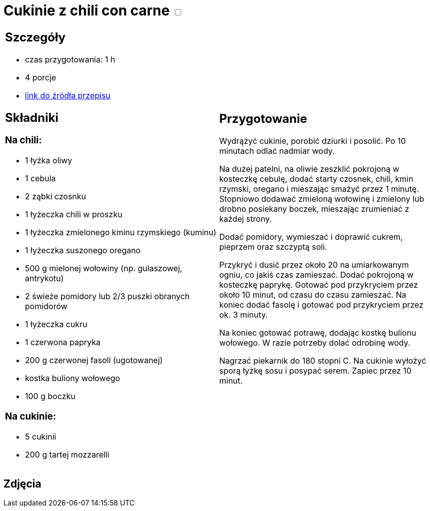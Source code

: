 = Cukinie z chili con carne +++ <label class="switch"><input data-status="off" type="checkbox"><span class="slider round"></span></label>+++ 

[cols=".<a,.<a"]
[frame=none]
[grid=none]
|===
|
== Szczegóły
* czas przygotowania: 1 h
* 4 porcje
* https://www.kwestiasmaku.com/dania_dla_dwojga/chili_con_carne/przepis.html[link do źródła przepisu]

== Składniki
=== Na chili:

* 1 łyżka oliwy
* 1 cebula
* 2 ząbki czosnku
* 1 łyżeczka chili w proszku
* 1 łyżeczka zmielonego kminu rzymskiego (kuminu)
* 1 łyżeczka suszonego oregano
* 500 g mielonej wołowiny (np. gulaszowej, antrykotu)
* 2 świeże pomidory lub 2/3 puszki obranych pomidorów
* 1 łyżeczka cukru
* 1 czerwona papryka
* 200 g czerwonej fasoli (ugotowanej)
* kostka buliony wołowego
* 100 g boczku

=== Na cukinie:

* 5 cukinii
* 200 g tartej mozzarelli

|
== Przygotowanie

Wydrążyć cukinie, porobić dziurki i posolić. Po 10 minutach odlać nadmiar wody.

Na dużej patelni, na oliwie zeszklić pokrojoną w kosteczkę cebulę, dodać starty czosnek, chili, kmin rzymski, oregano i mieszając smażyć przez 1 minutę. Stopniowo dodawać zmieloną wołowinę i zmielony lub drobno posiekany boczek, mieszając zrumieniać z każdej strony.

Dodać pomidory, wymieszać i doprawić cukrem, pieprzem oraz szczyptą soli.

Przykryć i dusić przez około 20 na umiarkowanym ogniu, co jakiś czas zamieszać. Dodać pokrojoną w kosteczkę paprykę. Gotować pod przykryciem przez około 10 minut, od czasu do czasu zamieszać. Na koniec dodać fasolę i gotować pod przykryciem przez ok. 3 minuty.

Na koniec gotować potrawę, dodając kostkę bulionu wołowego. W razie potrzeby dolać odrobinę wody.

Nagrzać piekarnik do 180 stopni C. Na cukinie wyłożyć sporą łyżkę sosu i posypać serem. Zapiec przez 10 minut.


|===

[.text-center]
== Zdjęcia
